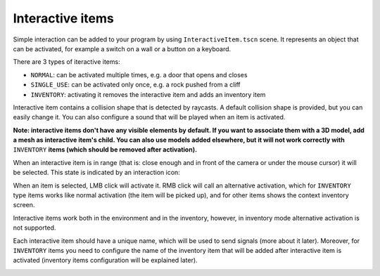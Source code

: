 Interactive items
=================

Simple interaction can be added to your program by using
``InteractiveItem.tscn`` scene. It represents an object that can be
activated, for example a switch on a wall or a button on a keyboard.

There are 3 types of iteractive items:

-  ``NORMAL``: can be activated multiple times, e.g. a door that opens
   and closes
-  ``SINGLE_USE``: can be activated only once, e.g. a rock pushed from a
   cliff
-  ``INVENTORY``: activating it removes the interactive item and adds an
   inventory item

Interactive item contains a collision shape that is detected by
raycasts. A default collision shape is provided, but you can easily
change it. You can also configure a sound that will be played when an
item is activated.

**Note: interactive items don't have any visible elements by default. If
you want to associate them with a 3D model, add a mesh as interactive
item's child. You can also use models added elsewhere, but it will not
work correctly with** ``INVENTORY`` **items (which should be removed after
activation).**

When an interactive item is in range (that is: close enough and in front
of the camera or under the mouse cursor) it will be selected. This state
is indicated by an interaction icon:

|Interactive item's icon|

When an item is selected, LMB click will activate it. RMB click will
call an alternative activation, which for ``INVENTORY`` type items works
like normal activation (the item will be picked up), and for other items
shows the context inventory screen.

Interactive items work both in the environment and in the inventory,
however, in inventory mode alternative activation is not supported.

|Interactive item in inventory|

Each interactive item should have a unique name, which will be used to
send signals (more about it later). Moreover, for ``INVENTORY`` items
you need to configure the name of the inventory item that will be added
after interactive item is activated (inventory items configuration will
be explained later).

|Editor settings for interactive items|

.. |Interactive item's icon| image:: https://user-images.githubusercontent.com/36821133/73209757-37a1f380-4149-11ea-8934-9154d4a71ee3.png
.. |Interactive item in inventory| image:: https://user-images.githubusercontent.com/36821133/73208525-e55fd300-4146-11ea-9ce3-39e1c1caeaae.png
.. |Editor settings for interactive items| image:: https://user-images.githubusercontent.com/36821133/73211894-60c48300-414d-11ea-9c79-61f565aa1a81.png

